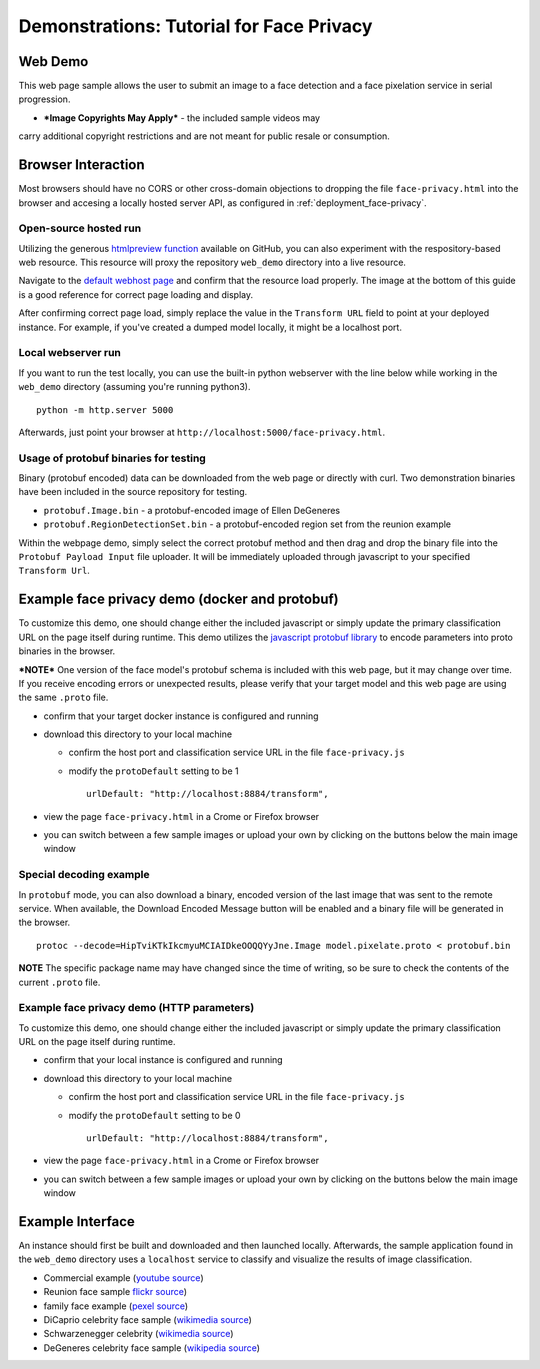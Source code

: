 .. ===============LICENSE_START=======================================================
.. Acumos CC-BY-4.0
.. ===================================================================================
.. Copyright (C) 2017-2018 AT&T Intellectual Property & Tech Mahindra. All rights reserved.
.. ===================================================================================
.. This Acumos documentation file is distributed by AT&T and Tech Mahindra
.. under the Creative Commons Attribution 4.0 International License (the "License");
.. you may not use this file except in compliance with the License.
.. You may obtain a copy of the License at
..
..      http://creativecommons.org/licenses/by/4.0
..
.. This file is distributed on an "AS IS" BASIS,
.. WITHOUT WARRANTIES OR CONDITIONS OF ANY KIND, either express or implied.
.. See the License for the specific language governing permissions and
.. limitations under the License.
.. ===============LICENSE_END=========================================================

.. _demonstration_face-privacy:

=========================================
Demonstrations: Tutorial for Face Privacy
=========================================

Web Demo
========

This web page sample allows the user to submit an image to a face
detection and a face pixelation service in serial progression.

* ***Image Copyrights May Apply*** - the included sample videos may
carry additional copyright restrictions and are not meant for public resale or
consumption.

Browser Interaction
===================

Most browsers should have no CORS or other cross-domain objections to
dropping the file ``face-privacy.html`` into the browser and accesing a
locally hosted server API, as configured in :ref:`deployment_face-privacy`.


Open-source hosted run
-----------------------

Utilizing the generous `htmlpreview function <https://htmlpreview.github.io/>`__
available on GitHub, you
can also experiment with the respository-based web resource. This
resource will proxy the repository ``web_demo`` directory into a live
resource.

Navigate to the
`default webhost page <http://htmlpreview.github.io/?https://github.com/acumos/face-privacy-filter/blob/master/web_demo/face-privacy.html>`__
and confirm that the resource load properly. The image at the bottom of
this guide is a good reference for correct page loading and display.

After confirming correct page load, simply replace the value in the
``Transform URL`` field to point at your deployed instance. For example,
if you've created a dumped model locally, it might be a localhost port.


Local webserver run
-------------------

If you want to run the test locally, you can use the built-in python
webserver with the line below while working in the ``web_demo``
directory (assuming you're running python3).

::

    python -m http.server 5000

Afterwards, just point your browser at
``http://localhost:5000/face-privacy.html``.


Usage of protobuf binaries for testing
--------------------------------------
Binary (protobuf encoded) data can be downloaded from the web page or directly with curl.
Two demonstration binaries have been included in the source repository for testing.

- ``protobuf.Image.bin`` - a protobuf-encoded image of Ellen DeGeneres
- ``protobuf.RegionDetectionSet.bin`` - a protobuf-encoded region set from the reunion example

Within the webpage demo, simply select the correct protobuf method and then drag and
drop the binary file into the ``Protobuf Payload Input`` file uploader.  It will be
immediately uploaded through javascript to your specified ``Transform Url``.


Example face privacy demo (docker and protobuf)
===============================================

To customize this demo, one should change either the included javascript
or simply update the primary classification URL on the page itself
during runtime. This demo utilizes the
`javascript protobuf library <https://github.com/dcodeIO/ProtoBuf.js/>`__ to encode
parameters into proto binaries in the browser.

***NOTE*** One version of the face model's protobuf schema is
included with this web page, but it may change over time. If you receive
encoding errors or unexpected results, please verify that your target
model and this web page are using the same ``.proto`` file.

-  confirm that your target docker instance is configured and running
-  download this directory to your local machine

   -  confirm the host port and classification service URL in the file
      ``face-privacy.js``
   -  modify the ``protoDefault`` setting to be 1

      ::

          urlDefault: "http://localhost:8884/transform",

-  view the page ``face-privacy.html`` in a Crome or Firefox browser
-  you can switch between a few sample images or upload your own by
   clicking on the buttons below the main image window


Special decoding example
------------------------

In ``protobuf`` mode, you can also download a binary, encoded version of
the last image that was sent to the remote service. When available, the
Download Encoded Message button will be enabled and a binary file will
be generated in the browser.

::

    protoc --decode=HipTviKTkIkcmyuMCIAIDkeOOQQYyJne.Image model.pixelate.proto < protobuf.bin

**NOTE** The specific package name may have changed since the time of
writing, so be sure to check the contents of the current ``.proto``
file.

Example face privacy demo (HTTP parameters)
-------------------------------------------

To customize this demo, one should change either the included javascript
or simply update the primary classification URL on the page itself
during runtime.

-  confirm that your local instance is configured and running
-  download this directory to your local machine

   -  confirm the host port and classification service URL in the file
      ``face-privacy.js``
   -  modify the ``protoDefault`` setting to be 0

      ::

          urlDefault: "http://localhost:8884/transform",

-  view the page ``face-privacy.html`` in a Crome or Firefox browser
-  you can switch between a few sample images or upload your own by
   clicking on the buttons below the main image window

Example Interface
=================

An instance should first be built and downloaded and then launched
locally. Afterwards, the sample application found in the
``web_demo`` directory uses a ``localhost`` service to classify and
visualize the results of image classification.

-  Commercial example (`youtube source <https://www.youtube.com/watch?v=34KfCNapnUg>`__)
-  Reunion face sample  `flickr source <https://flic.kr/p/bEgYbs>`__)
-  family face example (`pexel source <https://www.pexels.com/photo/adult-affection-beautiful-beauty-265764/>`__)
-  DiCaprio celebrity face sample (`wikimedia source <https://en.wikipedia.org/wiki/Celebrity#/media/File:Leonardo_DiCaprio_visited_Goddard_Saturday_to_discuss_Earth_science_with_Piers_Sellers_(26105091624)_cropped.jpg>`__)
-  Schwarzenegger celebrity (`wikimedia source <https://upload.wikimedia.org/wikipedia/commons/thumb/0/0f/A._Schwarzenegger.jpg/220px-A._Schwarzenegger.jpg>`__)
-  DeGeneres celebrity face sample (`wikipedia source <https://en.wikipedia.org/wiki/Ellen_DeGeneres#/media/File:Ellen_DeGeneres-2009.jpg>`__)


.. image:: example_running.jpg
    :alt: example web application with *awe* mood
    :width: 200


